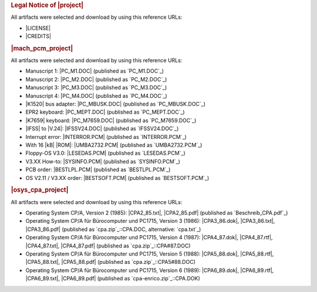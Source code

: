 .. index:: pair: List of Downloads; Kleincomputer System
   :name: kcsystems-listofdownloads

.. index:: pair: Downloads; Kleincomputer System
   :name: kcsystems-downloads

.. only:: latex

   .. raw:: latex

      \listofdownloads

   .. note:: *List of Downloads* is not fully supported for LaTeX. All
             entries in the list are not linked and can not be provided
             together with the document.

.. only:: html

   .. _downloadlist:

   List of Downloads
   #################

.. rubric:: Legal Notice of |project|

All artifacts were selected and download by using this reference URLs:

* |LICENSE|
* |CREDITS|

.. rubric:: |mach_pcm_project|

All artifacts were selected and download by using this reference URLs:

* Manuscript 1: |PC_M1.DOC| (published as `PC_M1.DOC`_)
* Manuscript 2: |PC_M2.DOC| (published as `PC_M2.DOC`_)
* Manuscript 3: |PC_M3.DOC| (published as `PC_M3.DOC`_)
* Manuscript 4: |PC_M4.DOC| (published as `PC_M4.DOC`_)
* |K1520| bus adapter: |PC_MBUSK.DOC| (published as `PC_MBUSK.DOC`_)
* EPR2 keyboard: |PC_MEPT.DOC| (published as `PC_MEPT.DOC`_)
* |K7659| keyboard: |PC_M7659.DOC| (published as `PC_M7659.DOC`_)
* |IFSS| to |V.24|: |IFSSV24.DOC| (published as `IFSSV24.DOC`_)
* Interrupt error: |INTERROR.PCM| (published as `INTERROR.PCM`_)
* With 16 |kB| |ROM|: |UMBA2732.PCM| (published as `UMBA2732.PCM`_)
* Floppy-OS V3.0: |LESEDAS.PCM| (published as `LESEDAS.PCM`_)
* V3.XX How-to: |SYSINFO.PCM| (published as `SYSINFO.PCM`_)
* PCB order: |BESTLPL.PCM| (published as `BESTLPL.PCM`_)
* OS V2.11 / V3.XX order: |BESTSOFT.PCM| (published as `BESTSOFT.PCM`_)

.. rubric:: |osys_cpa_project|

All artifacts were selected and download by using this reference URLs:

* Operating System CP/A, Version 2 (1985):
  |CPA2_85.txt|, |CPA2_85.pdf|
  (published as `Beschreib_CPA.pdf`_)
* Operating System CP/A für Bürocomputer und PC1715, Version 3 (1986):
  |CPA3_86.dok|, |CPA3_86.txt|, |CPA3_86.pdf|
  (published as `cpa.zip`_::CPA.DOC, alternative: `cpa.txt`_)
* Operating System CP/A für Bürocomputer und PC1715, Version 4 (1987):
  |CPA4_87.dok|, |CPA4_87.rtf|, |CPA4_87.txt|, |CPA4_87.pdf|
  (published as `cpa.zip`_::CPA#87.DOC)
* Operating System CP/A für Bürocomputer und PC1715, Version 5 (1988):
  |CPA5_88.dok|, |CPA5_88.rtf|, |CPA5_88.txt|, |CPA5_88.pdf|
  (published as `cpa.zip`_::CPA5#88.DOC)
* Operating System CP/A für Bürocomputer und PC1715, Version 6 (1989):
  |CPA6_89.dok|, |CPA6_89.rtf|, |CPA6_89.txt|, |CPA6_89.pdf|
  (published as `cpa-enrico.zip`_::CPA.DOK)

.. Local variables:
   coding: utf-8
   mode: text
   mode: rst
   End:
   vim: fileencoding=utf-8 filetype=rst :
